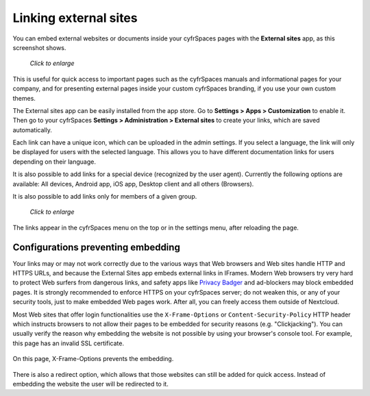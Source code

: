 ======================
Linking external sites
======================

You can embed external websites or documents inside your cyfrSpaces pages with the **External
sites** app, as this screenshot shows.

.. figure:: ../images/external-sites-1.png

   *Click to enlarge*

This is useful for quick access to important pages such as the
cyfrSpaces manuals and informational pages for your company, and for presenting 
external pages inside your custom cyfrSpaces branding, if you use your own custom 
themes.

The External sites app can be easily installed from the app store. Go to **Settings > Apps >
Customization** to enable it. Then go to your cyfrSpaces **Settings > Administration > External sites** to create your
links, which are saved automatically.

Each link can have a unique icon, which can be uploaded in the admin settings.
If you select a language, the link will only be displayed for users with the selected language.
This allows you to have different documentation links for users depending on their language.

It is also possible to add links for a special device (recognized by the user agent).
Currently the following options are available: All devices, Android app, iOS app, Desktop client and all others (Browsers).

It is also possible to add links only for members of a given group.

.. figure:: ../images/external-sites-2.png

   *Click to enlarge*

The links appear in the cyfrSpaces menu on the top or in the settings menu, after
reloading the page.

.. figure:: ../images/external-sites-3.png


Configurations preventing embedding
-----------------------------------

Your links may or may not work correctly due to the various ways that Web 
browsers and Web sites handle HTTP and HTTPS URLs, and because the External 
Sites app embeds external links in IFrames. Modern Web browsers try very hard 
to protect Web surfers from dangerous links, and safety apps like 
`Privacy Badger <https://www.eff.org/privacybadger>`_ and ad-blockers may block 
embedded pages. It is strongly recommended to enforce HTTPS on your cyfrSpaces 
server; do not weaken this, or any of your security tools, just to make 
embedded Web pages work. After all, you can freely access them outside of 
Nextcloud.

Most Web sites that offer login functionalities use the ``X-Frame-Options`` or 
``Content-Security-Policy`` HTTP header which instructs browsers to not 
allow their pages to be embedded for security reasons (e.g. "Clickjacking"). You 
can usually verify the reason why embedding the website is not possible by using 
your browser's console tool. For example, this page has an invalid SSL 
certificate.

.. figure:: ../images/external-sites-4.png

On this page, X-Frame-Options prevents the embedding.

.. figure:: ../images/external-sites-5.png

There is also a redirect option, which allows that those websites can still be added for quick access.
Instead of embedding the website the user will be redirected to it.
